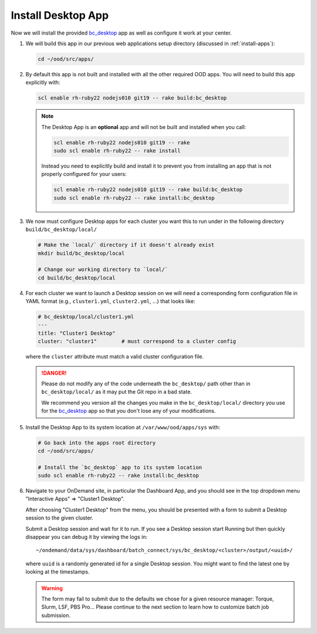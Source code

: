.. _install-desktops-install-desktop-app:

Install Desktop App
===================

Now we will install the provided `bc_desktop`_ app as well as configure it work
at your center.

#. We will build this app in our previous web applications setup directory
   (discussed in :ref:`install-apps`):

   .. code-block:: sh

      cd ~/ood/src/apps/

#. By default this app is not built and installed with all the other required
   OOD apps. You will need to build this app explicitly with:

   .. code-block:: sh

      scl enable rh-ruby22 nodejs010 git19 -- rake build:bc_desktop

   .. note::

      The Desktop App is an **optional** app and will not be built and
      installed when you call:

      .. code-block:: sh

         scl enable rh-ruby22 nodejs010 git19 -- rake
         sudo scl enable rh-ruby22 -- rake install

      Instead you need to explicitly build and install it to prevent you from
      installing an app that is not properly configured for your users:

      .. code-block:: sh

         scl enable rh-ruby22 nodejs010 git19 -- rake build:bc_desktop
         sudo scl enable rh-ruby22 -- rake install:bc_desktop

#. We now must configure Desktop apps for each cluster you want this to run
   under in the following directory ``build/bc_desktop/local/``

   .. code-block:: sh

      # Make the `local/` directory if it doesn't already exist
      mkdir build/bc_desktop/local

      # Change our working directory to `local/`
      cd build/bc_desktop/local

#. For each cluster we want to launch a Desktop session on we will need a
   corresponding form configuration file in YAML format (e.g.,
   ``cluster1.yml``, ``cluster2.yml``, ...) that looks like:

   .. code-block:: yaml

      # bc_desktop/local/cluster1.yml
      ---
      title: "Cluster1 Desktop"
      cluster: "cluster1"        # must correspond to a cluster config

   where the ``cluster`` attribute must match a valid cluster configuration
   file.

   .. danger::

      Please do not modify any of the code underneath the ``bc_desktop/`` path
      other than in ``bc_desktop/local/`` as it may put the Git repo in a bad
      state.

      We recommend you version all the changes you make in the
      ``bc_desktop/local/`` directory you use for the `bc_desktop`_ app so that
      you don't lose any of your modifications.

#. Install the Desktop App to its system location at ``/var/www/ood/apps/sys``
   with:

   .. code-block:: sh

      # Go back into the apps root directory
      cd ~/ood/src/apps/

      # Install the `bc_desktop` app to its system location
      sudo scl enable rh-ruby22 -- rake install:bc_desktop

#. Navigate to your OnDemand site, in particular the Dashboard App, and you
   should see in the top dropdown menu "Interactive Apps" => "Cluster1
   Desktop".

   After choosing "Cluster1 Desktop" from the menu, you should be presented
   with a form to submit a Desktop session to the given cluster.

   Submit a Desktop session and wait for it to run. If you see a Desktop
   session start Running but then quickly disappear you can debug it by viewing
   the logs in::

     ~/ondemand/data/sys/dashboard/batch_connect/sys/bc_desktop/<cluster>/output/<uuid>/

   where ``uuid`` is a randomly generated id for a single Desktop session. You
   might want to find the latest one by looking at the timestamps.

   .. warning::

      The form may fail to submit due to the defaults we chose for a given
      resource manager: Torque, Slurm, LSF, PBS Pro... Please continue to the
      next section to learn how to customize batch job submission.

.. _bc_desktop: https://github.com/OSC/bc_desktop/
